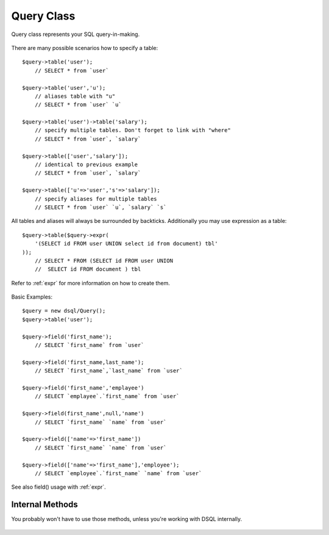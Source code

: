 ===========
Query Class
===========

.. php:class:: Query

Query class represents your SQL query-in-making.

  .. php:method:: table($year)

      Specify a table to be used in a query.

      :param mixed $table: table such as "employees"
      :returns: $this

There are many possible scenarios how to specify a table::

    $query->table('user');
        // SELECT * from `user`

    $query->table('user','u');
        // aliases table with "u"
        // SELECT * from `user` `u`

    $query->table('user')->table('salary');
        // specify multiple tables. Don't forget to link with "where"
        // SELECT * from `user`, `salary`

    $query->table(['user','salary']);
        // identical to previous example
        // SELECT * from `user`, `salary`

    $query->table(['u'=>'user','s'=>'salary']);
        // specify aliases for multiple tables
        // SELECT * from `user` `u`, `salary` `s`

All tables and aliases will always be surrounded by backticks. Additionally
you may use expression as a table::

    $query->table($query->expr(
        '(SELECT id FROM user UNION select id from document) tbl'
    ));
        // SELECT * FROM (SELECT id FROM user UNION
        //  SELECT id FROM document ) tbl

Refer to :ref:`expr` for more information on how to create them.

  .. php:method:: field($fields, $table = null, $alias = null)

      Adds additional field that you would like to query. If never called,
      will default do `defaultField`.

      This method has several call options. $field can be array of fields
      and can also be an expression. If you specify expression in $field
      then alias is mandatory.

      :param string|array|object $fields: Specify list of fields to fetch
      :param string $table: Optionally secify a table to query from
      :param string $alias: Optionally secify alias for resulting query
      :returns: $this

Basic Examples::

    $query = new dsql/Query();
    $query->table('user');

    $query->field('first_name');
        // SELECT `first_name` from `user`

    $query->field('first_name,last_name');
        // SELECT `first_name`,`last_name` from `user`

    $query->field('first_name','emplayee')
        // SELECT `emplayee`.`first_name` from `user`

    $query->field(first_name',null,'name')
        // SELECT `first_name` `name` from `user`

    $query->field(['name'=>'first_name'])
        // SELECT `first_name` `name` from `user`

    $query->field(['name'=>'first_name'],'employee');
        // SELECT `employee`.`first_name` `name` from `user`

See also field() usage with :ref:`expr`.


Internal Methods
================

You probably won't have to use those methods, unless you're working with
DSQL internally.

  .. php:method:: _consume($sql_code)

      Internal method.

      Makes $sql_code part of $this query. Argument may be either
      a string (which will be escaped) or another Query. If
      specified query implements a "select", then it's automatically
      placed inside brackets.

      $query->consume('first_name');  // `first_name`
      $query->consume($other_query);  // will merge parameters and return string

  .. php:method:: _escape($sql_code)

      Internal method.

      Surrounds $sql code with $escapeChar. If escapeChar is null
      will do nothing.

      Will also do nothing if it finds "*", "." or "(" character in $sql_code

      $query->_escape('first_name');  // `first_name`
      $query->_escape('first.name');  // first.name
      $query->_escape('(2+2)');       // (2+2)
      $query->_escape('*');           // *
